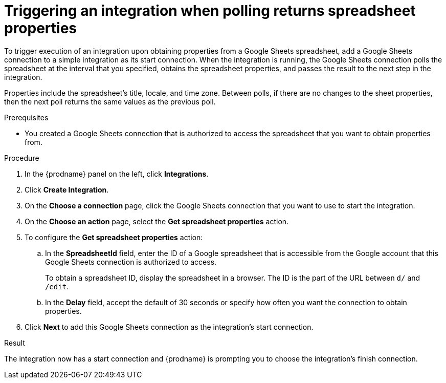 // This module is included in the following assemblies:
// as_connecting-to-google-sheets.adoc

[id='add-google-sheets-connection-get-properties_{context}']
= Triggering an integration when polling returns spreadsheet properties

To trigger execution of an integration upon obtaining properties from
a Google Sheets spreadsheet, add a Google Sheets connection to a simple integration as
its start connection. When the integration is running, the Google Sheets
connection polls the spreadsheet at the interval that you specified, 
obtains the spreadsheet properties, and passes the result to the 
next step in the integration. 

Properties include the spreadsheet's title, locale, and time zone. 
Between polls, if there are no changes to the sheet properties, then 
the next poll returns the same values as the previous poll. 

.Prerequisites
* You created a Google Sheets connection that is authorized to access 
the spreadsheet that you want to obtain properties from. 

.Procedure

. In the {prodname} panel on the left, click *Integrations*.
. Click *Create Integration*.
. On the *Choose a connection* page, click the Google Sheets
connection that you want to use to start the integration.
. On the *Choose an action* page, select the *Get spreadsheet properties* action.
. To configure the *Get spreadsheet properties* action:
.. In the *SpreadsheetId* field, enter the ID of a Google spreadsheet that is
accessible from the Google account that this Google Sheets connection
is authorized to access.
+
To obtain a spreadsheet ID, display the spreadsheet in a browser. 
The ID is the part of the URL between `d/` and `/edit`. 

.. In the *Delay* field, accept the default of 30 seconds or
specify how often you want the connection to obtain properties.

. Click *Next* to add this Google Sheets connection as the integration's
start connection. 

.Result 
The integration now has a start connection and {prodname} is 
prompting you to choose the integration's finish connection. 
